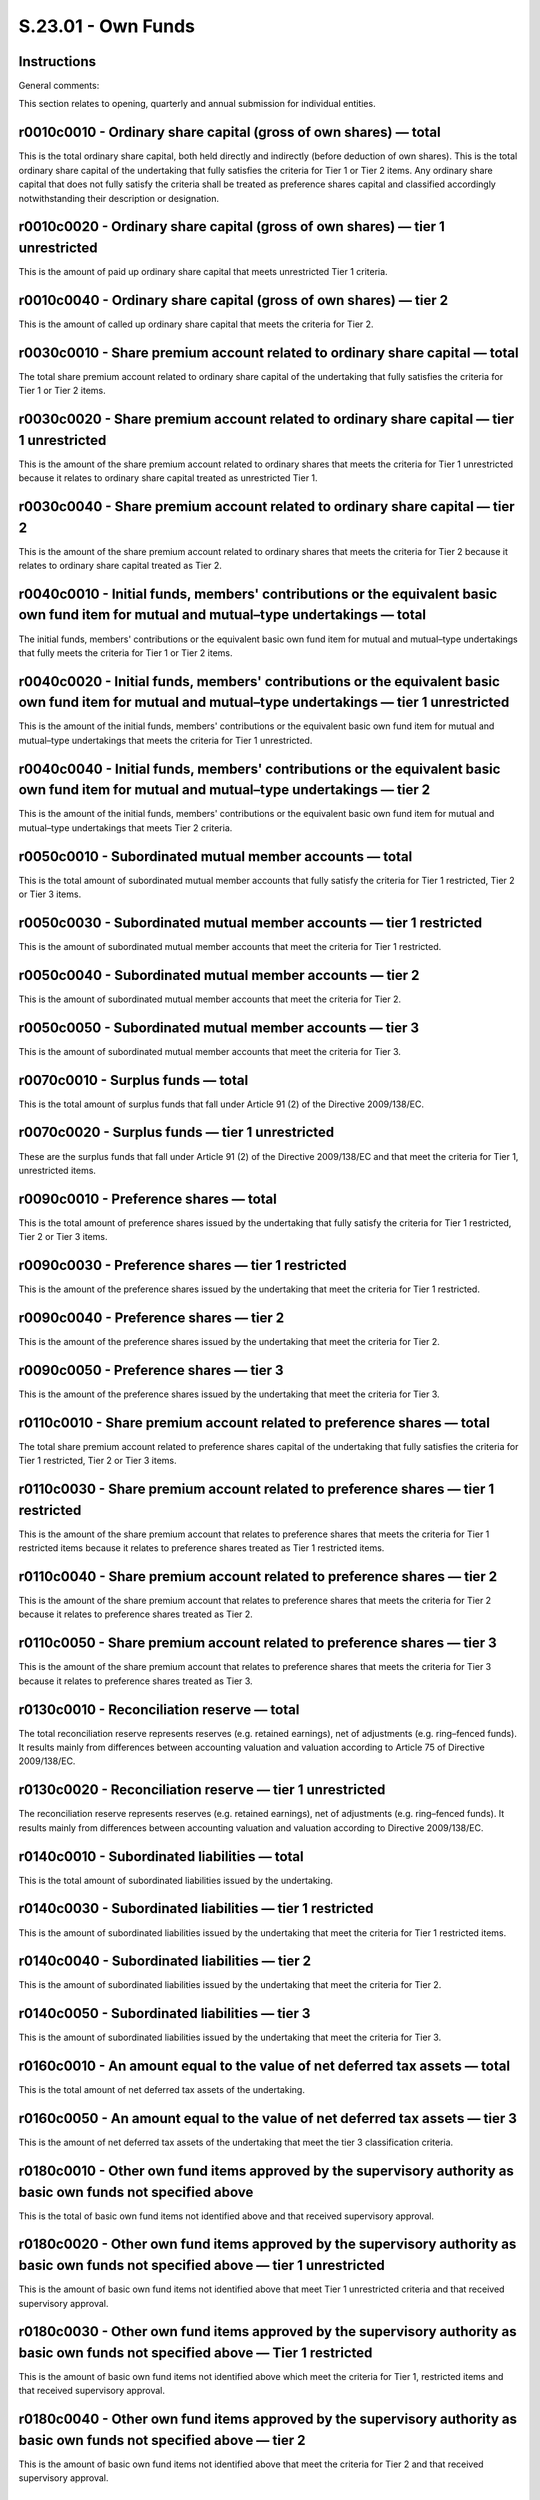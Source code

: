 ===================
S.23.01 - Own Funds
===================

Instructions
------------


General comments:

This section relates to opening, quarterly and annual submission for individual entities.


r0010c0010 - Ordinary share capital (gross of own shares) — total
-----------------------------------------------------------------


This is the total ordinary share capital, both held directly and indirectly (before deduction of own shares). This is the total ordinary share capital of the undertaking that fully satisfies the criteria for Tier 1 or Tier 2 items. Any ordinary share capital that does not fully satisfy the criteria shall be treated as preference shares capital and classified accordingly notwithstanding their description or designation.


r0010c0020 - Ordinary share capital (gross of own shares) — tier 1 unrestricted
-------------------------------------------------------------------------------


This is the amount of paid up ordinary share capital that meets unrestricted Tier 1 criteria.


r0010c0040 - Ordinary share capital (gross of own shares) — tier 2
------------------------------------------------------------------


This is the amount of called up ordinary share capital that meets the criteria for Tier 2.


r0030c0010 - Share premium account related to ordinary share capital — total
----------------------------------------------------------------------------


The total share premium account related to ordinary share capital of the undertaking that fully satisfies the criteria for Tier 1 or Tier 2 items.


r0030c0020 - Share premium account related to ordinary share capital — tier 1 unrestricted
------------------------------------------------------------------------------------------


This is the amount of the share premium account related to ordinary shares that meets the criteria for Tier 1 unrestricted because it relates to ordinary share capital treated as unrestricted Tier 1.


r0030c0040 - Share premium account related to ordinary share capital — tier 2
-----------------------------------------------------------------------------


This is the amount of the share premium account related to ordinary shares that meets the criteria for Tier 2 because it relates to ordinary share capital treated as Tier 2.


r0040c0010 - Initial funds, members' contributions or the equivalent basic own fund item for mutual and mutual–type undertakings — total
----------------------------------------------------------------------------------------------------------------------------------------


The initial funds, members' contributions or the equivalent basic own fund item for mutual and mutual–type undertakings that fully meets the criteria for Tier 1 or Tier 2 items.


r0040c0020 - Initial funds, members' contributions or the equivalent basic own fund item for mutual and mutual–type undertakings — tier 1 unrestricted
------------------------------------------------------------------------------------------------------------------------------------------------------


This is the amount of the initial funds, members' contributions or the equivalent basic own fund item for mutual and mutual–type undertakings that meets the criteria for Tier 1 unrestricted.


r0040c0040 - Initial funds, members' contributions or the equivalent basic own fund item for mutual and mutual–type undertakings — tier 2
-----------------------------------------------------------------------------------------------------------------------------------------


This is the amount of the initial funds, members' contributions or the equivalent basic own fund item for mutual and mutual–type undertakings that meets Tier 2 criteria.


r0050c0010 - Subordinated mutual member accounts — total
--------------------------------------------------------


This is the total amount of subordinated mutual member accounts that fully satisfy the criteria for Tier 1 restricted, Tier 2 or Tier 3 items.


r0050c0030 - Subordinated mutual member accounts — tier 1 restricted
--------------------------------------------------------------------


This is the amount of subordinated mutual member accounts that meet the criteria for Tier 1 restricted.


r0050c0040 - Subordinated mutual member accounts — tier 2
---------------------------------------------------------


This is the amount of subordinated mutual member accounts that meet the criteria for Tier 2.


r0050c0050 - Subordinated mutual member accounts — tier 3
---------------------------------------------------------


This is the amount of subordinated mutual member accounts that meet the criteria for Tier 3.


r0070c0010 - Surplus funds — total
----------------------------------


This is the total amount of surplus funds that fall under Article 91 (2) of the Directive 2009/138/EC.


r0070c0020 - Surplus funds — tier 1 unrestricted
------------------------------------------------


These are the surplus funds that fall under Article 91 (2) of the Directive 2009/138/EC and that meet the criteria for Tier 1, unrestricted items.


r0090c0010 - Preference shares — total
--------------------------------------


This is the total amount of preference shares issued by the undertaking that fully satisfy the criteria for Tier 1 restricted, Tier 2 or Tier 3 items.


r0090c0030 - Preference shares — tier 1 restricted
--------------------------------------------------


This is the amount of the preference shares issued by the undertaking that meet the criteria for Tier 1 restricted.


r0090c0040 - Preference shares — tier 2
---------------------------------------


This is the amount of the preference shares issued by the undertaking that meet the criteria for Tier 2.


r0090c0050 - Preference shares — tier 3
---------------------------------------


This is the amount of the preference shares issued by the undertaking that meet the criteria for Tier 3.


r0110c0010 - Share premium account related to preference shares — total
-----------------------------------------------------------------------


The total share premium account related to preference shares capital of the undertaking that fully satisfies the criteria for Tier 1 restricted, Tier 2 or Tier 3 items.


r0110c0030 - Share premium account related to preference shares — tier 1 restricted
-----------------------------------------------------------------------------------


This is the amount of the share premium account that relates to preference shares that meets the criteria for Tier 1 restricted items because it relates to preference shares treated as Tier 1 restricted items.


r0110c0040 - Share premium account related to preference shares — tier 2
------------------------------------------------------------------------


This is the amount of the share premium account that relates to preference shares that meets the criteria for Tier 2 because it relates to preference shares treated as Tier 2.


r0110c0050 - Share premium account related to preference shares — tier 3
------------------------------------------------------------------------


This is the amount of the share premium account that relates to preference shares that meets the criteria for Tier 3 because it relates to preference shares treated as Tier 3.


r0130c0010 - Reconciliation reserve — total
-------------------------------------------


The total reconciliation reserve represents reserves (e.g. retained earnings), net of adjustments (e.g. ring–fenced funds). It results mainly from differences between accounting valuation and valuation according to Article 75 of Directive 2009/138/EC.


r0130c0020 - Reconciliation reserve — tier 1 unrestricted
---------------------------------------------------------


The reconciliation reserve represents reserves (e.g. retained earnings), net of adjustments (e.g. ring–fenced funds). It results mainly from differences between accounting valuation and valuation according to Directive 2009/138/EC.


r0140c0010 - Subordinated liabilities — total
---------------------------------------------


This is the total amount of subordinated liabilities issued by the undertaking.


r0140c0030 - Subordinated liabilities — tier 1 restricted
---------------------------------------------------------


This is the amount of subordinated liabilities issued by the undertaking that meet the criteria for Tier 1 restricted items.


r0140c0040 - Subordinated liabilities — tier 2
----------------------------------------------


This is the amount of subordinated liabilities issued by the undertaking that meet the criteria for Tier 2.


r0140c0050 - Subordinated liabilities — tier 3
----------------------------------------------


This is the amount of subordinated liabilities issued by the undertaking that meet the criteria for Tier 3.


r0160c0010 - An amount equal to the value of net deferred tax assets — total
----------------------------------------------------------------------------


This is the total amount of net deferred tax assets of the undertaking.


r0160c0050 - An amount equal to the value of net deferred tax assets — tier 3
-----------------------------------------------------------------------------


This is the amount of net deferred tax assets of the undertaking that meet the tier 3 classification criteria.


r0180c0010 - Other own fund items approved by the supervisory authority as basic own funds not specified above
--------------------------------------------------------------------------------------------------------------


This is the total of basic own fund items not identified above and that received supervisory approval.


r0180c0020 - Other own fund items approved by the supervisory authority as basic own funds not specified above — tier 1 unrestricted
------------------------------------------------------------------------------------------------------------------------------------


This is the amount of basic own fund items not identified above that meet Tier 1 unrestricted criteria and that received supervisory approval.


r0180c0030 - Other own fund items approved by the supervisory authority as basic own funds not specified above — Tier 1 restricted
----------------------------------------------------------------------------------------------------------------------------------


This is the amount of basic own fund items not identified above which meet the criteria for Tier 1, restricted items and that received supervisory approval.


r0180c0040 - Other own fund items approved by the supervisory authority as basic own funds not specified above — tier 2
-----------------------------------------------------------------------------------------------------------------------


This is the amount of basic own fund items not identified above that meet the criteria for Tier 2 and that received supervisory approval.


r0180c0050 - Other own fund items approved by the supervisory authority as basic own funds not specified above — tier 3
-----------------------------------------------------------------------------------------------------------------------


This is the amount of basic own fund items not identified above that meet the criteria for Tier 3 and that received supervisory approval.


r0220c0010 - Own funds from the financial statements that shall not be represented by the reconciliation reserve and do not meet the criteria to be classified as Solvency II own funds — total
-----------------------------------------------------------------------------------------------------------------------------------------------------------------------------------------------


This is the total amount of own fund items from financial statements that are not represented by the reconciliation reserve and do not meet the criteria to be classified as Solvency II own funds.These own fund items are either:i)items that appear in the lists of own fund items, but fail to meet the classification criteria or the transitional provisions; orii)items intended to perform the role of own funds that are not on the list of own fund items and have not been approved by the supervisory authority, and do not appear on the balance sheet as liabilities.Subordinated liabilities which do not count as basic own funds shall not be reported here, but on the balance sheet (template S.02.01) as subordinated liabilities that do not count as basic own funds.


r0230c0010 - Deduction for participations in financial and credit institutions — total
--------------------------------------------------------------------------------------


This is the total deduction for participations in financial and credit institutions in accordance with Article 68 of Delegated Regulation (EU) 2015/35.


r0230c0020 - Deduction for participations in financial and credit institutions — tier 1 unrestricted
----------------------------------------------------------------------------------------------------


This is the amount of the deduction for participations in financial and credit institutions that are deducted from tier 1 unrestricted in accordance with Article 68 of Delegated Regulation (EU) 2015/35.


r0230c0030 - Deduction for participations in financial and credit institutions — tier 1 restricted
--------------------------------------------------------------------------------------------------


This is the amount of the deduction for participations in financial and credit institutions that are deducted from tier 1 restricted in accordance with Article 68 of Delegated Regulation (EU) 2015/35.


r0230c0040 - Deduction for participations in financial and credit institutions — tier 2
---------------------------------------------------------------------------------------


This is the amount of the deduction for participations in financial and credit institutions that are deducted from tier 2 in accordance with Article 68 of Delegated Regulation (EU) 2015/35.


r0290c0010 - Total basic own funds after deductions
---------------------------------------------------


This is the total amount of basic own fund items after deductions.


r0290c0020 - Total basic own funds after deductions — tier 1 unrestricted
-------------------------------------------------------------------------


This is the amount of basic own fund items after deductions that meet the criteria for Tier 1 unrestricted items.


r0290c0030 - Total basic own funds after deductions — tier 1 restricted
-----------------------------------------------------------------------


This is the amount of basic own fund items after adjustments that meet the criteria for Tier 1 restricted items.


r0290c0040 - Total basic own funds after deductions — tier 2
------------------------------------------------------------


This is the amount of basic own fund items after adjustments that meet the criteria for Tier 2.


r0290c0050 - Total basic own funds after deductions — tier 3
------------------------------------------------------------


This is the amount of basic own fund items after adjustments that meet the criteria for Tier 3.


r0300c0010 - Unpaid and uncalled ordinary share capital callable on demand — total
----------------------------------------------------------------------------------


This is the total amount of issued ordinary share capital that has not been called up or paid up but that is callable on demand.


r0300c0040 - Unpaid and uncalled ordinary share capital callable on demand — tier 2
-----------------------------------------------------------------------------------


This is the amount of issued ordinary share capital that has not been called up or paid up but that is callable on demand that meet the criteria for Tier 2.


r0310c0010 - Unpaid and uncalled initial funds, members' contributions or the equivalent basic own fund item for mutual and mutual — type undertakings, callable on demand–total
--------------------------------------------------------------------------------------------------------------------------------------------------------------------------------


This is the total amount of initial funds, members' contributions or the equivalent basic own fund item for mutual and mutual–type undertakings that has not been called up or paid up but that is callable on demand.


r0310c0040 - Unpaid and uncalled initial funds, members' contributions or the equivalent basic own fund item for mutual and mutual–type undertakings, callable on demand — tier 2
---------------------------------------------------------------------------------------------------------------------------------------------------------------------------------


This is the amount of initial funds, members' contributions or the equivalent basic own fund item for mutual and mutual–type undertakings that has not been called up or paid up but that is callable on demand that meet the criteria for Tier 2.


r0320c0010 - Unpaid and uncalled preference shares callable on demand — total
-----------------------------------------------------------------------------


This is the total amount of preference shares that have not been called up or paid up but that are callable on demand.


r0320c0040 - Unpaid and uncalled preference shares callable on demand — tier 2
------------------------------------------------------------------------------


This is the amount of preference shares that have not been called up or paid up but that are callable on demand that meet the criteria for Tier 2.


r0320c0050 - Unpaid and uncalled preference shares callable on demand — tier 3
------------------------------------------------------------------------------


This is the amount of preference shares that have not been called up or paid up but that are callable on demand that meet the criteria for Tier 3


r0330c0010 - A legally binding commitment to subscribe and pay for subordinated liabilities on demand — total
-------------------------------------------------------------------------------------------------------------


This is the total amount of legally binding commitments to subscribe and pay for subordinated liabilities on demand.


r0330c0040 - A legally binding commitment to subscribe and pay for subordinated liabilities on demand — tier 2
--------------------------------------------------------------------------------------------------------------


This is the amount of legally binding commitments to subscribe and pay for subordinated liabilities on demand that meet the criteria for Tier 2.


r0330c0050 - A legally binding commitment to subscribe and pay for subordinated liabilities on demand — tier 3
--------------------------------------------------------------------------------------------------------------


This is the amount of legally binding commitments to subscribe and pay for subordinated liabilities on demand that meet the criteria for Tier 3.


r0340c0010 - Letters of credit and guarantees under Article 96(2) of the Directive 2009/138/EC– total
-----------------------------------------------------------------------------------------------------


This is the total amount of letters of credit and guarantees that are held in trust for the benefit of insurance creditors by an independent trustee and provided by credit institutions authorised in accordance with Directive 2006/48/EC.


r0340c0040 - Letters of credit and guarantees under Article 96(2) of the Directive 2009/138/EC– tier 2
------------------------------------------------------------------------------------------------------


This is the amount of letters of credit and guarantees that are held in trust for the benefit of insurance creditors by an independent trustee and provided by credit institutions authorised in accordance with Directive 2006/48/EC that meet the criteria for Tier 2.


r0350c0010 - Letters of credit and guarantees other than under Article 96(2) of the Directive 2009/138/EC– total
----------------------------------------------------------------------------------------------------------------


This is the total amount of letters of credit and guarantees that satisfy criteria for Tier 2 or Tier 3, other than those that are held in trust for the benefit of insurance creditors by an independent trustee and provided by credit institutions authorised in accordance with Directive 2006/48/EC.


r0350c0040 - Letters of credit and guarantees other than under Article 96(2) of the Directive 2009/138/EC — tier 2
------------------------------------------------------------------------------------------------------------------


This is the amount of letters of credit and guarantees that meet the criteria for Tier 2, other than those which are held in trust for the benefit of insurance creditors by an independent trustee and provided by credit institutions authorised in accordance with Directive 2006/48/EC.


r0350c0050 - Letters of credit and guarantees other than under Article 96(2) of the Directive 2009/138/EC– tier 3
-----------------------------------------------------------------------------------------------------------------


This is the amount of letters of credit and guarantees that meet the criteria for Tier 3, other than those which are held in trust for the benefit of insurance creditors by an independent trustee and provided by credit institutions authorised in accordance with Directive 2006/48/EC.


r0360c0010 - Supplementary members calls under first subparagraph of Article 96(3) of the Directive 2009/138/EC– total
----------------------------------------------------------------------------------------------------------------------


This is the total amount of any future claims which mutual or mutual–type associations of ship owners with variable contributions solely insuring risks listed in classes 6, 12 and 17 in Part A of Annex I may have against their members by way of a call for supplementary contributions, within the following 12 months.


r0360c0040 - Supplementary members calls under first subparagraph of Article 96(3) of the Directive 2009/138/EC — tier 2
------------------------------------------------------------------------------------------------------------------------


This is the amount of any future claims which mutual or mutual–type associations of ship owners with variable contributions solely insuring risks listed in classes 6, 12 and 17 in Part A of Annex I may have against their members by way of a call for supplementary contributions, within the following 12 months.


r0370c0010 - Supplementary members calls — other than under first subparagraph of Article 96(3) of the Directive 2009/138/EC
----------------------------------------------------------------------------------------------------------------------------


This is the total amount of any future claims which mutual or mutual–type associations with variable contributions may have against their members by way of a call for supplementary contributions, within the following 12 months, other than those described in the first subparagraph of article 96(3) of the Directive 2009/138/EC.


r0370c0040 - Supplementary members calls — other than under first subparagraph of Article 96(3) of the Directive 2009/138/EC — tier 2
-------------------------------------------------------------------------------------------------------------------------------------


This is the amount of any future claims which mutual or mutual–type associations of with variable contributions may have against their members by way of a call for supplementary contributions within the following 12 months, other than those described in the first subparagraph of article 96(3) of the Directive 2009/138/EC that meet the criteria for Tier 2.


r0370c0050 - Supplementary members calls — other than under first subparagraph of Article 96(3) of the Directive 2009/138/EC — tier 3
-------------------------------------------------------------------------------------------------------------------------------------


This is the amount of any future claims which mutual or mutual–type associations with variable contributions may have against their members by way of a call for supplementary contributions within the following 12 months, other than those described in the first subparagraph of article 96(3) of the Framework Directive 2009/138/EC that meet the criteria for Tier 3.


r0390c0010 - Other ancillary own funds — total
----------------------------------------------


This is the total amount of other ancillary own funds.


r0390c0040 - Other ancillary own funds — tier 2
-----------------------------------------------


This is the amount of other ancillary own funds that meet criteria for Tier 2.


r0390c0050 - Other ancillary own funds — tier 3
-----------------------------------------------


This is the amount of other ancillary own funds that meet criteria for Tier 3.


r0400c0010 - Total ancillary own funds
--------------------------------------


This is the total amount of ancillary own fund items.


r0400c0040 - Total ancillary own funds tier 2
---------------------------------------------


This is the amount of ancillary own fund items that meet the criteria for Tier 2.


r0400c0050 - Total ancillary own funds — tier 3
-----------------------------------------------


This is the amount of ancillary own fund items that meet the criteria for Tier 3.


r0500c0010 - Total available own funds to meet the SCR
------------------------------------------------------


This is the sum of all basic own fund items and ancillary own fund items that meet the tier 1, tier 2 and tier 3 criteria and that are therefore available to meet the SCR.


r0500c0020 - Total available own funds to meet the SCR — tier 1 unrestricted
----------------------------------------------------------------------------


This the sum of all basic own fund items that meet the criteria to be included in Tier 1 unrestricted items and that are therefore available to meet the SCR.


r0500c0030 - Total available own funds to meet the SCR — tier 1 restricted
--------------------------------------------------------------------------


This the sum of all basic own fund items that meet the criteria to be included in Tier 1 restricted items and that are therefore available to meet the SCR.


r0500c0040 - Total available own funds to meet the SCR — tier 2
---------------------------------------------------------------


This is the sum of all basic own fund items, after adjustments, and ancillary own fund items that meet the criteria to be included in Tier 2 and that are therefore available to meet the SCR.


r0500c0050 - Total available own funds to meet the SCR — tier 3
---------------------------------------------------------------


This is the sum of all basic own fund items, after adjustments, and ancillary own fund items that meet the criteria to be included in Tier 3 and that are therefore available to meet the SCR.


r0510c0010 - Total available own funds to meet the MCR
------------------------------------------------------


This is the sum of all basic own fund items, after adjustments, that meet the tier 1 and tier 2 criteria and that are therefore available to meet the MCR.


r0510c0020 - Total available own funds to meet the MCR — tier 1 unrestricted
----------------------------------------------------------------------------


This is the sum of all basic own fund items, after adjustments, that meet the criteria to be included in Tier 1 unrestricted items and that are therefore available to meet the MCR.


r0510c0030 - Total available own funds to meet the MCR — tier 1 restricted
--------------------------------------------------------------------------


This is the sum of all basic own fund items, after adjustments, that meet the criteria to be included in Tier 1 restricted items and that are therefore available to meet the MCR.


r0510c0040 - Total available own funds to meet the MCR — tier 2
---------------------------------------------------------------


This is the sum of all basic own fund items, after adjustments, that meet the criteria to be included in Tier 2 and that are therefore available to meet the MCR.


r0540c0010 - Total eligible own funds to meet the SCR
-----------------------------------------------------


This is the total amount of available own funds that are eligible to cover the SCR.


r0540c0020 - Total eligible own funds to meet the SCR — tier 1 unrestricted
---------------------------------------------------------------------------


This is the amount of unrestricted Tier 1 own fund items that are eligible to meet the SCR.


r0540c0030 - Total eligible own funds to meet the SCR — tier 1 restricted
-------------------------------------------------------------------------


This is the amount of restricted Tier 1 own fund items that are eligible to meet the SCR.


r0540c0040 - Total eligible own funds to meet the SCR — tier 2
--------------------------------------------------------------


This is the amount of Tier 2 own fund items that are eligible to meet the SCR.


r0540c0050 - Total eligible own funds to meet the SCR — tier 3
--------------------------------------------------------------


This is the amount of Tier 3 own fund items that are eligible to meet the SCR.


r0550c0010 - Total eligible own funds to meet the MCR
-----------------------------------------------------


This is the total amount of own fund items that are eligible to meet the MCR.


r0550c0020 - Total eligible own funds to meet the MCR — tier 1 unrestricted
---------------------------------------------------------------------------


This is the amount of unrestricted Tier 1 own fund items that are eligible to meet the MCR.


r0550c0030 - Total eligible own funds to meet the MCR — tier 1 restricted
-------------------------------------------------------------------------


This is the amount of restricted Tier 1 own fund items that are eligible to meet the MCR.


r0550c0040 - Total eligible own funds to meet the MCR — tier 2
--------------------------------------------------------------


This is the amount of Tier 2 basic own fund items that are eligible to meet the MCR.


r0580c0010 - SCR
----------------


This is the total SCR of the undertaking as a whole and shall correspond to the SCR reported on the relevant SCR template.For quarterly reporting this is the latest SCR to be calculated and reported in accordance with Articles 103 to 127 of Directive 2009/138/EC, either the annual one or a more recent one in case the SCR has been recalculated (e.g. due to a change in risk profile), including capital add on.


r0600c0010 - MCR
----------------


This is the MCR of the undertaking and shall correspond to the total MCR reported in the relevant MCR template.


r0620c0010 - Ratio of eligible own funds to SCR
-----------------------------------------------


This is the solvency ratio calculated as the total eligible own funds to meet the SCR divided by the SCR amount.


r0640c0010 - Ratio of eligible own funds to MCR
-----------------------------------------------


This is the MCR ratio calculated as the total of eligible own funds to meet the MCR divided by the MCR amount.


r0700c0060 - Excess of assets over liabilities
----------------------------------------------


This is the excess of assets over liabilities as reported in the Solvency 2 balance sheet.


r0710c0060 - Own shares (held directly and indirectly)
------------------------------------------------------


This is the amount of own shares held by the undertaking, both directly and indirectly.


r0720c0060 - Foreseeable dividends, distributions and charges
-------------------------------------------------------------


These are the dividends, distributions and charges foreseeable by the undertaking.


r0730c0060 - Other basic own fund items
---------------------------------------


These are the basic own fund items included in points (a)(i) to (v) of Article 69, Article 72(a) and Article 76(a), as well as those basic own fund items approved by the supervisory authority in accordance with Article 79 of the Delegated Regulation (EU) 2015/35.


r0740c0060 - Adjustment for restricted own fund items in respect of matching adjustment portfolios and ring fenced funds
------------------------------------------------------------------------------------------------------------------------


This is the total amount of the adjustment to the reconciliation reserve due to the existence of restricted own fund items in respect of ring–fenced funds and matching portfolios.


r0760c0060 - Reconciliation reserve — total
-------------------------------------------


This the reconciliation reserve of the undertaking, before deduction for participations in other financial sector as foreseen in Article 68 of Delegated Regulation (EU) 2015/35.


r0770c0060 - Expected profits included in future premiums (EPIFP) — Life business
---------------------------------------------------------------------------------


The reconciliation reserve includes an amount of the excess of assets over liabilities that corresponds to the expected profit in future premiums (‘EPIFP’). This cell represents that amount for the life business of the undertaking.


r0780c0060 - Expected profits included in future premiums (EPIFP) — Non– life business
--------------------------------------------------------------------------------------


The reconciliation reserve includes an amount of the excess of assets over liabilities that corresponds to the expected profit in future premiums (EPIFP). This cell represents that amount for the non–life business of the undertaking.


r0790c0060 - Total Expected profits included in future premiums (EPIFP)
-----------------------------------------------------------------------


This is the total amount calculated as expected profits included in future premiums.


r0010c0010 - Ordinary share capital (gross of own shares) — total
-----------------------------------------------------------------


This is the total ordinary share capital, both held directly and indirectly (before deduction of own shares). This is the total ordinary share capital of the group that fully satisfies the criteria for Tier 1 or Tier 2 items. Any ordinary share capital that does not fully satisfy the criteria shall be treated as preference shares capital and classified accordingly notwithstanding their description or designation.


r0010c0020 - Ordinary share capital (gross of own shares) — tier 1 unrestricted
-------------------------------------------------------------------------------


This is the amount of paid up ordinary share capital that meets unrestricted Tier 1– criteria.


r0010c0040 - Ordinary share capital (gross of own shares) — tier 2
------------------------------------------------------------------


This is the amount of called up ordinary share capital that meets the criteria for Tier 2.


r0020c0010 - Non–available called but not paid in ordinary share capital at group level — total
-----------------------------------------------------------------------------------------------


This is the total amount of called but not paid in ordinary share capital which is deemed non–available as defined in Article 222(2)–(5) of the Directive 2009/138/EC.


r0020c0020 - Non–available called but not paid in ordinary share capital at group level — tier 1 unrestricted
-------------------------------------------------------------------------------------------------------------


This is the total amount of called but not paid in ordinary share capital which is deemed non–available as defined in Article 222(2)–(5) of the Directive 2009/138/EC that meets tier 1 unrestricted criteria.


r0020c0040 - Non–available called but not paid in ordinary share capital at group level –tier 2
-----------------------------------------------------------------------------------------------


This is the amount of called but not paid in ordinary share capital which is deemed non–available as defined in Article 222(2)–(5) of the Directive 2009/138/EC which meets the criteria for Tier 2.


r0030c0010 - Share premium account related to ordinary share capital — total
----------------------------------------------------------------------------


The total share premium account related to ordinary share capital that fully satisfies the criteria for Tier 1 or Tier 2 items.


r0030c0020 - Share premium account related to ordinary share capital — tier 1 unrestricted
------------------------------------------------------------------------------------------


This is the amount of the share premium account related to ordinary shares that meets the criteria for Tier 1 unrestricted because it relates to ordinary share capital treated as unrestricted Tier 1.


r0030c0040 - Share premium account related to ordinary share capital — tier 2
-----------------------------------------------------------------------------


This is the amount of the share premium account related to ordinary shares that meets the criteria for Tier 2 because it relates to ordinary share capital treated as Tier 2.


r0040c0010 - Initial funds, members' contributions or the equivalent basic own fund item for mutual and mutual–type undertakings — total
----------------------------------------------------------------------------------------------------------------------------------------


The initial funds, members' contributions or the equivalent basic own fund item for mutual and mutual–type undertakings that fully satisfies the criteria for Tier 1 or Tier 2 items.


r0040c0020 - Initial funds, members' contributions or the equivalent basic own fund item for mutual and mutual–type undertakings — tier 1 unrestricted
------------------------------------------------------------------------------------------------------------------------------------------------------


This is the amount of the initial funds, members' contributions or the equivalent basic own fund item for mutual and mutual–type undertakings that meets the criteria for Tier 1 unrestricted.


r0040c0040 - Initial funds, members' contributions or the equivalent basic own fund item for mutual and mutual–type undertakings — tier 2
-----------------------------------------------------------------------------------------------------------------------------------------


This is the amount of the initial funds, members' contributions or the equivalent basic own fund item for mutual and mutual–type undertakings that meets Tier 2 criteria.


r0050c0010 - Subordinated mutual member accounts — total
--------------------------------------------------------


This is the total amount of subordinated mutual member accounts that fully satisfy the criteria for Tier 1 restricted, Tier 2 or Tier 3 items.


r0050c0030 - Subordinated mutual member accounts — tier 1 restricted
--------------------------------------------------------------------


This is the amount of subordinated mutual member accounts that meet the criteria for Tier 1 restricted.


r0050c0040 - Subordinated mutual member accounts — tier 2
---------------------------------------------------------


This is the amount of subordinated mutual member accounts that meet the criteria for Tier 2.


r0050c0050 - Subordinated mutual member accounts — tier 3
---------------------------------------------------------


This is the amount of subordinated mutual member accounts that meet the criteria for Tier 3.


r0060c0010 - Non–available subordinated mutual member accounts at group level — total
-------------------------------------------------------------------------------------


This is the total amount of subordinated mutual member accounts which are deemed non–available as defined in Article 222(2)–(5) of the Directive 2009/138/EC.


r0060c0030 - Non–available subordinated mutual member accounts at group level — tier 1 restricted
-------------------------------------------------------------------------------------------------


This is the amount of subordinated mutual member accounts which are deemed non–available as defined in Article 222(2)–(5) of Directive 2009/138/EC that meet the criteria for Tier 1 restricted.


r0060c0040 - Non–available subordinated mutual member accounts at group level — tier 2
--------------------------------------------------------------------------------------


This is the amount of subordinated mutual member accounts which are deemed non–available as defined in Article 222(2)–(5) of the Directive 2009/138/EC that meet the criteria for Tier 2.


r0060c0050 - Non–available subordinated mutual member accounts at group level — tier 3
--------------------------------------------------------------------------------------


This is the amount of subordinated mutual member accounts which are deemed non–available as defined in Article 222(2)–(5) of the Directive 2009/138/EC that meet the criteria for Tier 3.


r0070c0010 - Surplus funds — total
----------------------------------


This is the total amount of surplus funds that fall under Article 91 (2) of the Directive 2009/138/EC.


r0070c0020 - Surplus funds — tier 1 unrestricted
------------------------------------------------


These are the surplus funds that fall under Article 91 (2) of the Directive 2009/138/EC and that meet the criteria for Tier 1 unrestricted items.


r0080c0010 - Non–available surplus funds at group level) –total
---------------------------------------------------------------


This is the total amount of surplus funds which are deemed non–available as defined in Article 222(2)–(5) of the Directive 2009/138/EC.


r0080c0020 - Non–available surplus funds at group level) — tier 1 unrestricted
------------------------------------------------------------------------------


This is the amount of surplus funds that are deemed non–available as defined in Article 222(2)–(5) of the Directive 2009/138/EC that meet the criteria for Tier 1 unrestricted items.


r0090c0010 - Preference shares — total
--------------------------------------


This is the total amount of preference shares issued that fully satisfy the criteria for Tier 1 restricted, Tier 2 or Tier 3 items.


r0090c0030 - Preference shares — tier 1 restricted
--------------------------------------------------


This is the amount of the preference shares issued that meet the criteria for Tier 1 restricted.


r0090c0040 - Preference shares — tier 2
---------------------------------------


This is the amount of the preference shares issued that meet the criteria for Tier 2.


r0090c0050 - Preference shares — tier 3
---------------------------------------


This is the amount of the preference shares issued that meet the criteria for Tier 3.


r0100c0010 - Non–available preference shares at group level — total
-------------------------------------------------------------------


This is the total amount of preference shares which are deemed non–available as defined in Article 222(2)–(5) of the Directive 2009/138/EC.


r0100c0030 - Non–available preference shares at group level — tier 1 Restricted
-------------------------------------------------------------------------------


This is the amount of preference shares which are deemed non — available as defined in Article 222(2)–(5) of the Directive 2009/138/EC and which meet the criteria for Tier 1 restricted items.


r0100c0040 - Non–available preference shares at group level — tier 2
--------------------------------------------------------------------


This is the amount of preference shares which are deemed non–available as defined in Article 222(2)–(5) of the Directive 2009/138/EC and which meet the criteria for Tier 2.


r0100c0050 - Non–available preference shares at group level — tier 3
--------------------------------------------------------------------


This is the amount of preference shares which are deemed non–available as defined in Article 222(2)–(5) of the Directive 2009/138/EC and which meet the criteria for Tier 3.


r0110c0010 - Share premium account related to preference shares — total
-----------------------------------------------------------------------


The total share premium account related to preference shares capital that fully satisfies the criteria for Tier 1 restricted, Tier 2 or Tier 3 items.


r0110c0030 - Share premium account related to preference shares — tier 1 restricted
-----------------------------------------------------------------------------------


This is the amount of the share premium account that relates to preference shares that meets the criteria for Tier 1 restricted items because it relates to preference shares treated as Tier 1 restricted items.


r0110c0040 - Share premium account related to preference shares — tier 2
------------------------------------------------------------------------


This is the amount of the share premium account that relates to preference shares that meets the criteria for Tier 2 because it relates to preference shares treated as Tier 2.


r0110c0050 - Share premium account related to preference shares — tier 3
------------------------------------------------------------------------


This is the amount of the share premium account that relates to preference shares that meets the criteria for Tier 3 because it relates to preference shares treated as Tier 3.


r0120c0010 - Non–available share premium account related to preference shares at group level — total
----------------------------------------------------------------------------------------------------


This is the total amount of the share premium account relating to preference shares that is deemed non–available as defined in Article 222(2)–(5) of the Directive 2009/138/EC.


r0120c0030 - Non–available share premium account related to preference shares at group level — tier 1 restricted
----------------------------------------------------------------------------------------------------------------


This is the amount of the share premium account relating to preference shares that is deemed non–available as defined in Article 222(2)–(5) of the Directive 2009/138/EC and which meets the criteria for Tier 1 restricted items.


r0120c0040 - Non–available share premium account related to preference shares at group level — tier 2
-----------------------------------------------------------------------------------------------------


This is the amount of the share premium account relating to preference shares that is deemed non–available as defined in Article 222(2)–(5) of the Directive 2009/138/EC and which meets the criteria for Tier 2.


r0120c0050 - Non–available share premium account related to preference shares at group level — tier 3
-----------------------------------------------------------------------------------------------------


This is the amount of the share premium account relating to preference shares that is deemed non–available as defined in Article 222(2)–(5) of the Directive 2009/138/EC and which meets the criteria for Tier 3.


r0130c0010 - Reconciliation reserve — total
-------------------------------------------


The total reconciliation reserve represents reserves (e.g. retained earnings), net of adjustments (e.g. ring–fenced funds). It results mainly from differences between accounting valuation and valuation according to Article 75 of Directive 2009/138/EC.


r0130c0020 - Reconciliation — tier 1 unrestricted
-------------------------------------------------


The reconciliation reserve represents reserves (e.g. retained earnings), net of adjustments (e.g. ring–fenced funds). It results mainly from differences between accounting valuation and valuation according to Directive 2009/138/EC.


r0140c0010 - Subordinated liabilities — total
---------------------------------------------


This is the total amount of subordinated liabilities.


r0140c0030 - Subordinated liabilities — tier 1 restricted
---------------------------------------------------------


This is the amount of subordinated liabilities that meet the criteria for Tier 1 restricted items.


r0140c0040 - Subordinated liabilities — tier 2
----------------------------------------------


This is the amount of subordinated liabilities that meet the criteria for Tier 2.


r0140c0050 - Subordinated liabilities — tier 3
----------------------------------------------


This is the amount of subordinated liabilities that meet the criteria for Tier 3.


r0150c0010 - Non–available subordinated liabilities at group level — total
--------------------------------------------------------------------------


This is the total amount of subordinated liabilities that are deemed non–available as defined in Article 222(2)–(5) of the Directive 2009/138/EC.


r0150c0030 - Non–available subordinated liabilities at group level — tier 1 restricted
--------------------------------------------------------------------------------------


This is the amount of subordinate liabilities that are deemed non–available as defined in Article 222(2)–(5) of the Directive 2009/138/EC that meet the criteria for Tier 1 restricted items.


r0150c0040 - Non–available subordinated liabilities at group level — tier 2
---------------------------------------------------------------------------


This is the amount of subordinated liabilities that are deemed non–available as defined in Article 222(2)–(5) of the Directive 2009/138/EC that meet the criteria for Tier 2.


r0150c0050 - Non–available subordinated liabilities at group level — tier 3
---------------------------------------------------------------------------


This is the amount of subordinated liabilities that are deemed non–available as defined in Article 222(2)–(5) of the Directive 2009/138/EC that meet the criteria for Tier 3.


r0160c0010 - An amount equal to the value of net deferred tax assets — total
----------------------------------------------------------------------------


This is the total amount of net deferred tax assets.


r0160c0050 - An amount equal to the value of net deferred tax assets — tier 3
-----------------------------------------------------------------------------


This is the amount of net deferred tax assets that meet the tier 3 classification criteria.


r0170c0010 - An amount equal to the value of net deferred tax assets non available at group level –total
--------------------------------------------------------------------------------------------------------


This is the total amount of net deferred tax assets which are deemed non–available as defined in Article 222(2)–(5) of the Directive 2009/138/EC.


r0170c0050 - An amount equal to the value of net deferred tax assets non available at group level –Tier 3
---------------------------------------------------------------------------------------------------------


This is the amount of net deferred tax assets which are deemed non–available as defined in Article 222(2)–(5) of the Directive 2009/138/EC that meet the criteria for Tier 3.


r0180c0010 - Other own fund items approved by the supervisory authority as basic own funds not specified above
--------------------------------------------------------------------------------------------------------------


This is the total of basic own fund items not identified above and that received supervisory approval.


r0180c0020 - Other own fund items approved by the supervisory authority as basic own funds not specified above — tier 1 unrestricted
------------------------------------------------------------------------------------------------------------------------------------


This is the amount of basic own fund items not identified above that meet Tier 1 unrestricted criteria and that received supervisory approval.


r0180c0030 - Other own fund items approved by the supervisory authority as basic own funds not specified above — Tier 1 restricted
----------------------------------------------------------------------------------------------------------------------------------


This is the amount of basic own fund items not identified above which meet the criteria for Tier 1, restricted items and that received supervisory approval.


r0180c0040 - Other own fund items approved by the supervisory authority as basic own funds not specified above — tier 2
-----------------------------------------------------------------------------------------------------------------------


This is the amount of basic own fund items not identified above that meet the criteria for Tier 2 and that received supervisory approval.


r0180c0050 - Other own fund items approved by the supervisory authority as basic own funds not specified above — tier 3
-----------------------------------------------------------------------------------------------------------------------


This is the amount of basic own fund items not identified above that meet the criteria for Tier 3 and that received supervisory approval.


r0190c0010 - Non–available own funds related to other own funds items approved by supervisory authority — total
---------------------------------------------------------------------------------------------------------------


This is the total amount of own fund items related to other items approved by supervisory authority as basic own funds not specified above which are deemed non–available, as defined in Article 222(2)–(5) of the Directive 2009/138/EC.


r0190c0020 - Non–available own funds related to other own funds items approved by supervisory authority — tier 1 unrestricted items
-----------------------------------------------------------------------------------------------------------------------------------


This is the amount of own fund items related to other items approved by supervisory authority as basic own funds not specified above which are deemed non–available as defined in Article 222(2)–(5) of the Directive 2009/138/EC that meet the criteria for Tier 1 unrestricted items.


r0190c0030 - Non–available own funds related to other own funds items approved by supervisory authority — tier 1 restricted items
---------------------------------------------------------------------------------------------------------------------------------


This is the amount of own fund items related to other items approved by supervisory authority as basic own funds not specified above which are deemed non–available as defined in Article 222(2)–(5) of the Directive 2009/138/EC that meet the criteria for Tier 1 restricted items.


r0190c0040 - Non–available own funds related to other own funds items approved by supervisory authority — tier 2
----------------------------------------------------------------------------------------------------------------


This is the amount of own fund items related to other items approved by supervisory authority as basic own funds not specified above which are deemed non–available as defined in Article 222(2)–(5) of the Directive 2009/138/EC that meet the criteria for Tier 2.


r0190c0050 - Non–available own funds related to other own funds items approved by supervisory authority — tier 3
----------------------------------------------------------------------------------------------------------------


This is the amount of own fund items related to other items approved by supervisory authority as basic own funds not specified above which are deemed non–available as defined in Article 222(2)–(5) of the Directive 2009/138/EC that meet the criteria for Tier 3.


r0200c0010 - Minority interests at group level (if not reported as part of another own fund item)– total
--------------------------------------------------------------------------------------------------------


This is the total of minority interests in the group being reported upon. This row shall be reported if minority interests have not been already included in other items of basic own fund (‘BOF’) (i.e. minority interests shall not be counted twice).


r0200c0020 - Minority interests at group level (if not reported as part of another own fund item)– tier 1 unrestricted
----------------------------------------------------------------------------------------------------------------------


The amount of minority interests in the group being reported upon that meet the criteria for Tier 1 unrestricted items.


r0200c0030 - Minority interests at group level (if not reported as part of another own fund item)– tier 1 restricted
--------------------------------------------------------------------------------------------------------------------


The amount of minority interests in the group being reported upon that meet the criteria for Tier 1 restricted items.


r0200c0040 - Minority interests at group level (if not reported as part of another own fund item)– tier 2
---------------------------------------------------------------------------------------------------------


The amount of minority interests in the group being reported upon that meet the criteria for Tier 2.


r0200c0050 - Minority interests at group level (if not reported as part of another own fund item)– tier 3
---------------------------------------------------------------------------------------------------------


The amount of minority interests in the group being reported upon that meet the criteria for Tier 3.


r0210c0010 - Non available minority interests at group level — total
--------------------------------------------------------------------


This is the total amount of minority interests which are deemed non–available as defined in Article 222(2)–(5) of the Directive 2009/138/EC.


r0210c0020 - Non available minority interests at group level — tier 1 unrestricted
----------------------------------------------------------------------------------


This is the amount of minority interests which are deemed non–available as defined in Article 222(2)–(5) of the Directive 2009/138/EC that meet the criteria for Tier 1 unrestricted.


r0210c0030 - Non available minority interests at group level — tier 1 restricted
--------------------------------------------------------------------------------


This is the amount of minority interests which are deemed non–available as defined in Article 222(2)–(5) of the Directive 2009/138/EC that meet the criteria for Tier 1 restricted.


r0210c0040 - Non available minority interests at group level — tier 2
---------------------------------------------------------------------


This is the amount of minority interests which are deemed non–available as defined in Article 222(2)–(5) of the Directive 2009/138/EC that meet the criteria for Tier 2.


r0210c0050 - Non available minority interests at group level — tier 3
---------------------------------------------------------------------


This is the amount of minority interests which are deemed non–available as defined in Article 222(2)–(5) of the Directive 2009/138/EC that meet the criteria for Tier 3.


r0220c0010 - Own funds from the financial statements that shall not be represented by the reconciliation reserve and do not meet the criteria to be classified as Solvency II own funds — total
-----------------------------------------------------------------------------------------------------------------------------------------------------------------------------------------------


This is the total amount of own fund items from financial statements that are not represented by the reconciliation reserve and do not meet the criteria to be classified as Solvency II own funds.These own fund items are either:i)items that appear in the lists of own fund items, but fail to meet the classification criteria or the transitional provisions; orii)items intended to perform the role of own funds that are not on the list of own fund items and have not been approved by the supervisory authority, and do not appear on the balance sheet as liabilities.Subordinated liabilities which do not count as basic own funds shall not be reported here, but on the balance sheet (template S.02.01) as subordinated liabilities that do not count as basic own funds.


r0230c0010 - Deductions for participations in other financial undertakings, including non–regulated undertakings carrying out financial activities — total
----------------------------------------------------------------------------------------------------------------------------------------------------------


This is the total deduction for participations in credit institutions, investment firms, financial institutions, alternative investment fund managers, UCITS management companies, institutions for occupational retirement provisions, non–regulated undertakings carrying out financial activities, including the participations that are deducted according to Article 228, paragraph 2 of the Directive 2009/138/EC.Those participations are deducted from basic own funds and added back as own funds according to the relevant sectoral rules in the rows from R0410 to R0440, thereby facilitating the calculation of SCR ratios both excluding and including other financial sector entities.


r0230c0020 - Deductions for participations in other financial undertakings, including non–regulated undertakings carrying out financial activities — tier 1 unrestricted
------------------------------------------------------------------------------------------------------------------------------------------------------------------------


This is the deduction of the participations in credit institutions, investment firms, financial institutions, alternative investment fund managers, UCITS management companies, institutions for occupational retirement provisions, non–regulated undertakings carrying out financial activities, including the participations that are deducted according to Article 228, paragraph 2 of the Directive 2009/138/EC (to be showed separately in the row R0240).Those participations are deducted from basic own funds and added back as own funds according to the relevant sectoral rules in the rows from R0410 to R0440, thereby facilitating the calculation of SCR ratios both excluding and including other financial sector entities — tier 1 unrestricted items.


r0230c0030 - Deductions for in other financial undertakings, including non–regulated undertakings carrying out financial activities — tier 1 restricted
-------------------------------------------------------------------------------------------------------------------------------------------------------


This is the deduction of the participations in credit institutions, investment firms, financial institutions, alternative investment fund managers, UCITS management companies, institutions for occupational retirement provisions, non–regulated undertakings carrying out financial activities, including the participations that are deducted according to Article 228, paragraph 2 of the Directive 2009/138/EC.Those participations are deducted from basic own funds and added back as own funds according to the relevant sectoral rules in the rows from R0410 to R0440, thereby facilitating the calculation of SCR ratios both excluding and including other financial sector entities — tier 1 restricted items.


r0230c0040 - Deductions for participations in other financial undertakings, including non–regulated undertakings carrying out financial activities — tier 2
-----------------------------------------------------------------------------------------------------------------------------------------------------------


This is the deduction of the participations in credit institutions, investment firms, financial institutions, alternative investment fund managers, UCITS management companies, institutions for occupational retirement provisions, non–regulated undertakings carrying out financial activities, including the participations that are deducted according to Article 228, paragraph 2 of the Directive 2009/138/EC.Those participations are deducted from basic own funds and added back as own funds according to the relevant sectoral rules in the rows from R0410 to R0440, thereby facilitating the calculation of SCR ratios both excluding and including other financial sector entities — tier 2.


r0240c0010 - whereof deducted according to art 228 of the Directive 2009/138/EC– total
--------------------------------------------------------------------------------------


This is the total value of participations deducted according to Article 228, paragraph 2 of the Directive 2009/138/EC, as part of the value reported in row R0230 — total


r0240c0020 - whereof deducted according to art 228 of the Directive 2009/138/EC — tier 1 unrestricted
-----------------------------------------------------------------------------------------------------


This is the value of participations that are deducted according to Article 228, paragraph 2 of the Directive 2009/138/EC, as part of the value reported in row R0230 — tier 1 unrestricted


r0240c0030 - whereof deducted according to art 228 of the Directive 2009/138/EC — tier 1 restricted
---------------------------------------------------------------------------------------------------


This is the value of participations deducted according to Article 228, paragraph 2 of the Directive 2009/138/EC, as part of the value reported in row R0230 — tier 1 restricted


r0240c0040 - whereof deducted according to art 228 of the Directive 2009/138/EC — tier 2
----------------------------------------------------------------------------------------


This is the value of participations deducted according to Article 228, paragraph 2 of the Directive 2009/138/EC, as part of the value reported in row R0230 — tier 2


r0250c0010 - Deductions for participations where there is non–availability of information (Article 229) — total
---------------------------------------------------------------------------------------------------------------


This is the total deduction of the participations in related undertakings when the information necessary for calculating the group solvency is not available, according to article 229 of the Directive 2009/138/EC.


r0250c0020 - Deductions for participations where there is non–availability of information (Article 229) — tier 1 unrestricted
-----------------------------------------------------------------------------------------------------------------------------


This is the deduction of the participations in related undertakings when the information necessary for calculating the group solvency is not available, according to article 229 of the Directive 2009/138/EC — tier 1 unrestricted.


r0250c0030 - Deductions for participations where there is non–availability of information (Article 229) — tier 1 restricted
---------------------------------------------------------------------------------------------------------------------------


This is the deduction of the participations in related undertakings when the information necessary for calculating the group solvency is not available, according to article 229 of the Directive 2009/138/EC — tier 1 restricted.


r0250c0040 - Deductions for participations where there is non–availability of information (Article 229) — tier 2
----------------------------------------------------------------------------------------------------------------


This is the deduction of the participations in related undertakings when the information necessary for calculating the group solvency is not available, according to article 229 of the Directive 2009/138/EC, Tier 2.


r0250c0050 - Deductions for participations where there is non–availability of information (Article 229) — tier 3
----------------------------------------------------------------------------------------------------------------


This is the deduction of the participations in related undertakings when the information necessary for calculating the group solvency is not available, according to article 229 of the Directive 2009/138/EC, Tier 3.


r0260c0010 - Deduction for participations included via deduction and aggregation (‘D&A’) when the combination of methods is used — total
----------------------------------------------------------------------------------------------------------------------------------------


This is the total deduction of the participations in related undertakings included with the Deduction and Aggregation when the combination of methods is used.


r0260c0020 - Deduction for participations included with D&A when the combination of methods is used — tier 1 unrestricted
-------------------------------------------------------------------------------------------------------------------------


This is the deduction of the participations in related undertakings included with the Deduction and Aggregation method when the combination of methods is used — tier 1 unrestricted.


r0260c0030 - Deduction for participations included with D&A when the combination of methods is used — tier 1 restricted
-----------------------------------------------------------------------------------------------------------------------


This is the deduction of the participations in related undertakings included with the Deduction and Aggregation when a combination of methods is used — tier 1 restricted.


r0260c0040 - Deduction for participations included with D&A when the combination of methods is used — tier 2
------------------------------------------------------------------------------------------------------------


This is the deduction of the participations in related undertakings included with the Deduction and Aggregation method when the combination of methods is used — tier 2.


r0260c0050 - Deduction for participations included with D&A when combination of methods is used — tier 3
--------------------------------------------------------------------------------------------------------


This is the deduction of the participations in related undertakings included with the Deduction and Aggregation method when the combination of methods is used — tier 3.


r0270c0010 - Total of non–available own fund items — total
----------------------------------------------------------


This is the total of non– available own fund items.


r0270c0020 - Total of non–available own fund items — tier 1 unrestricted
------------------------------------------------------------------------


This is the non– available own fund items in Tier 1 unrestricted items.


r0270c0030 - Total of non–available own fund items — tier 1 restricted
----------------------------------------------------------------------


This is the non–available own fund items — tier 1 restricted items.


r0270c0040 - Total of non–available own fund items — tier 2
-----------------------------------------------------------


This is the non–available own fund items — tier 2.


r0270c0050 - Total of non–available own fund items — tier 3
-----------------------------------------------------------


This is the non–available own fund items — tier 3.


r0280c0010 - Total deductions — total
-------------------------------------


This is the total amount of deductions not included in the reconciliation reserves.


r0280c0020 - Total deductions — tier 1 unrestricted
---------------------------------------------------


This is the amount of deductions from tier 1 unrestricted not included in the reconciliation reserves.


r0280c0030 - Total deductions — tier 1 restricted
-------------------------------------------------


This is the amount of deductions from tier 1 restricted not included in the reconciliation reserves.


r0280c0040 - Total deductions — tier 2
--------------------------------------


This is the amount of deductions from tier 2 not included in the reconciliation reserves.


r0280c0050 - Total deductions — tier 3
--------------------------------------


This is the amount of deductions from tier 3 not included in the reconciliation reserves.


r0290c0010 - Total basic own funds after deductions
---------------------------------------------------


This is the total amount of basic own fund items after deductions.


r0290c0020 - Total basic own funds after deductions — tier 1 unrestricted
-------------------------------------------------------------------------


This is the amount of basic own fund items after deductions that meet the criteria for Tier 1 unrestricted items.


r0290c0030 - Total basic own funds after deductions — tier 1 restricted
-----------------------------------------------------------------------


This is the amount of basic own fund items after adjustments that meet the criteria for Tier 1 restricted items.


r0290c0040 - Total basic own funds after deductions — tier 2
------------------------------------------------------------


This is the amount of basic own fund items after adjustments that meet the criteria for Tier 2.


r0290c0050 - Total basic own funds after deductions — tier 3
------------------------------------------------------------


This is the amount of basic own fund items after adjustments that meet the criteria for Tier 3.


r0300c0010 - Unpaid and uncalled ordinary share capital callable on demand — total
----------------------------------------------------------------------------------


This is the total amount of issued ordinary share capital that has not been called up or paid up but that is callable on demand.


r0300c0040 - Unpaid and uncalled ordinary share capital callable on demand — tier 2
-----------------------------------------------------------------------------------


This is the amount of issued ordinary share capital that has not been called up or paid up but that is callable on demand that meets the criteria for Tier 2.


r0310c0010 - Unpaid and uncalled initial funds, members' contributions or the equivalent basic own fund item for mutual and mutual — type undertakings, callable on demand–total
--------------------------------------------------------------------------------------------------------------------------------------------------------------------------------


This is the total amount of initial funds, members' contributions or the equivalent basic own fund item for mutual and mutual–type undertakings that has not been called up or paid up but that is callable on demand.


r0310c0040 - Unpaid and uncalled initial funds, members' contributions or the equivalent basic own fund item for mutual and mutual–type undertakings, callable on demand — tier 2
---------------------------------------------------------------------------------------------------------------------------------------------------------------------------------


This is the amount of initial funds, members' contributions or the equivalent basic own fund item for mutual and mutual–type undertakings that has not been called up or paid up but that is callable on demand that meets the criteria for Tier 2.


r0320c0010 - Unpaid and uncalled preference shares callable on demand — total
-----------------------------------------------------------------------------


This is the total amount of preference shares that have not been called up or paid up but that are callable on demand.


r0320c0040 - Unpaid and uncalled preference shares callable on demand — tier 2
------------------------------------------------------------------------------


This is the amount of preference shares that have not been called up or paid up but that are callable on demand that meet the criteria for Tier 2.


r0320c0050 - Unpaid and uncalled preference shares callable on demand — tier 3
------------------------------------------------------------------------------


This is the amount of preference shares that have not been called up or paid up but that are callable on demand that meet the criteria for Tier 3


r0330c0010 - A legally binding commitment to subscribe and pay for subordinated liabilities on demand — total
-------------------------------------------------------------------------------------------------------------


This is the total amount of legally binding commitments to subscribe and pay for subordinated liabilities on demand.


r0330c0040 - A legally binding commitment to subscribe and pay for subordinated liabilities on demand — tier 2
--------------------------------------------------------------------------------------------------------------


This is the amount of legally binding commitments to subscribe and pay for subordinated liabilities on demand that meet the criteria for Tier 2.


r0330c0050 - A legally binding commitment to subscribe and pay for subordinated liabilities on demand — tier 3
--------------------------------------------------------------------------------------------------------------


This is the amount of legally binding commitments to subscribe and pay for subordinated liabilities on demand that meet the criteria for Tier 3.


r0340c0010 - Letters of credit and guarantees under Article 96(2) of the Directive 2009/138/EC — total
------------------------------------------------------------------------------------------------------


This is the total amount of letters of credit and guarantees that are held in trust for the benefit of insurance creditors by an independent trustee and provided by credit institutions authorised in accordance with Directive 2006/48/EC.


r0340c0040 - Letters of credit and guarantees under Article 96(2) of the Directive 2009/138/EC — tier 2
-------------------------------------------------------------------------------------------------------


This is the amount of letters of credit and guarantees that are held in trust for the benefit of insurance creditors by an independent trustee and provided by credit institutions authorised in accordance with Directive 2006/48/EC that meet the criteria for Tier 2.


r0350c0010 - Letters of credit and guarantees other than under Article 96(2) of the Directive 2009/138/EC — total
-----------------------------------------------------------------------------------------------------------------


This is the total amount of letters of credit and guarantees that satisfy criteria for Tier 2 or Tier 3, other than those that are held in trust for the benefit of insurance creditors by an independent trustee and provided by credit institutions authorised in accordance with Directive 2006/48/EC.


r0350c0040 - Letters of credit and guarantees other than under Article 96(2) of the Directive 2009/138/EC — tier 2
------------------------------------------------------------------------------------------------------------------


This is the amount of letters of credit and guarantees that meet the criteria for Tier 2, other than those which are held in trust for the benefit of insurance creditors by an independent trustee and provided by credit institutions authorised in accordance with Directive 2006/48/EC.


r0350c0050 - Letters of credit and guarantees other than under Article 96(2) of the Directive 2009/138/EC– tier 3
-----------------------------------------------------------------------------------------------------------------


This is the amount of letters of credit and guarantees that meet the criteria for Tier 3, other than those which are held in trust for the benefit of insurance creditors by an independent trustee and provided by credit institutions authorised in accordance with Directive 2006/48/EC.


r0360c0010 - Supplementary members calls under first subparagraph of Article 96(3) of the Directive 2009/138/EC — total
-----------------------------------------------------------------------------------------------------------------------


This is the total amount of any future claims which mutual or mutual–type associations of ship owners with variable contributions solely insuring risks listed in classes 6, 12 and 17 in Part A of Annex I may have against their members by way of a call for supplementary contributions, within the following 12 months.


r0360c0040 - Supplementary members calls under first subparagraph of Article 96(3) of the Directive 2009/138/EC — tier 2
------------------------------------------------------------------------------------------------------------------------


This is the amount of any future claims which mutual or mutual–type associations of ship owners with variable contributions solely insuring risks listed in classes 6, 12 and 17 in Part A of Annex I may have against their members by way of a call for supplementary contributions, within the following 12 months.


r0370c0010 - Supplementary members calls — other than under first subparagraph of Article 96(3) of the Directive 2009/138/EC
----------------------------------------------------------------------------------------------------------------------------


This is the total amount of any future claims which mutual or mutual–type associations with variable contributions may have against their members by way of a call for supplementary contributions, within the following 12 months, other than those described in the first subparagraph of article 96(3) of the Directive 2009/138/EC.


r0370c0040 - Supplementary members calls — other than under first subparagraph of Article 96(3) of the Directive 2009/138/EC — tier 2
-------------------------------------------------------------------------------------------------------------------------------------


This is the amount of any future claims which mutual or mutual–type associations of with variable contributions may have against their members by way of a call for supplementary contributions within the following 12 months, other than those described in the first subparagraph of article 96(3) of the Directive 2009/138/EC that meet the criteria for Tier 2.


r0370c0050 - Supplementary members calls — other than under first subparagraph of Article 96(3) of the Directive 2009/138/EC — tier 3
-------------------------------------------------------------------------------------------------------------------------------------


This is the amount of any future claims which mutual or mutual–type associations with variable contributions may have against their members by way of a call for supplementary contributions within the following 12 months, other than those described in the first subparagraph of article 96(3) of the Framework Directive 2009/138/EC that meet the criteria for Tier 3.


r0380c0010 - Non available ancillary own funds at group level — total
---------------------------------------------------------------------


This is the total amount of ancillary own funds which are deemed non–available as defined in Article 222(2)–(5) of the Directive 2009/138/EC.


r0380c0040 - Non available ancillary own funds at group level — tier 2
----------------------------------------------------------------------


This is the amount of ancillary own funds which are deemed non–available as defined in Article 222(2)–(5) of the Directive 2009/138/EC that meet the criteria for Tier 2.


r0380c0050 - Non available ancillary own funds at group level — tier 3
----------------------------------------------------------------------


This is the amount of ancillary own funds which are deemed non–available as defined in Article 222(2)–(5) of the Directive 2009/138/EC that meet the criteria for Tier 3.


r0390c0010 - Other ancillary own funds — total
----------------------------------------------


This is the total amount of other ancillary own funds.


r0390c0040 - Other ancillary own funds — tier 2
-----------------------------------------------


This is the amount of other ancillary own funds that meet criteria for Tier 2.


r0390c0050 - Other ancillary own funds — tier 3
-----------------------------------------------


This is the amount of other ancillary own funds that meet criteria for Tier 3.


r0400c0010 - Total ancillary own funds
--------------------------------------


This is the total amount of ancillary own fund items.


r0400c0040 - Total ancillary own funds tier 2
---------------------------------------------


This is the amount of ancillary own fund items that meet the criteria for Tier 2.


r0400c0050 - Total ancillary own funds — tier 3
-----------------------------------------------


This is the amount of ancillary own fund items that meet the criteria for Tier 3.


r0410c0010 - Credit institutions, investment firms, financial institutions, alternative investment fund managers, UCITS management companies — total
----------------------------------------------------------------------------------------------------------------------------------------------------


Total of own funds in credit institutions, investment firms, financial institutions, alternative investment fund managers, UCITS management companies already net of any relevant Intragroup Transaction. Those items should be also deducted of any non–available own funds according to the relevant sectoral rules and deducted of own funds according to article 228, paragraph 2 of the Directive 2009/138/EC.


r0410c0020 - Credit institutions, investment firms, financial institutions, alternative investment fund managers, UCITS management companies — Tier 1 unrestricted
------------------------------------------------------------------------------------------------------------------------------------------------------------------


Own funds in credit institutions, investment firms, financial institutions, alternative investment fund managers, UCITS management companies already net of any relevant Intragroup Transaction — tier 1 unrestricted.Those items should be also deducted of any non–available own funds according to the relevant sectoral rules and deducted of own funds according to article 228, paragraph 2 of the Directive 2009/138/EC.


r0410c0030 - Credit institutions, investment firms, financial institutions, alternative investment fund managers, UCITS management companies — Tier 1 restricted
----------------------------------------------------------------------------------------------------------------------------------------------------------------


Own funds in credit institutions, investment firms, financial institutions, alternative investment fund managers, UCITS management companies already net of any relevant Intragroup Transaction — tier 1 restricted.Those items should be also deducted of any non–available own funds according to the relevant sectoral rules and deducted of own funds according to article 228, paragraph 2 of the Directive 2009/138/EC.


r0410c0040 - Credit institutions, investment firms, financial institutions, alternative investment fund managers, UCITS management companies — Tier 2
-----------------------------------------------------------------------------------------------------------------------------------------------------


Own funds in credit institutions, investment firms, financial institutions, alternative investment fund managers, UCITS management companies already net of any relevant Intragroup Transaction — tier 2.Those items should be also deducted of any non–available own funds according to the relevant sectoral rules and deducted of own funds according to article 228, paragraph 2 of the Directive 2009/138/EC.


r0420c0010 - Institutions for occupational retirement provision — total
-----------------------------------------------------------------------


Total of own funds in institutions for occupational retirement provision, already net of any relevant Intragroup Transaction. Those items should be also deducted of any non–available own funds according to the relevant sectoral rules and deducted of own funds according to article 228, paragraph 2 of the Directive 2009/138/EC.


r0420c0020 - Institutions for occupational retirement provision –tier 1 unrestricted
------------------------------------------------------------------------------------


Own funds in institutions for occupational retirement provision, already net of any relevant Intragroup Transaction– tier 1 unrestricted.Those items should be also deducted of any non–available own funds according to the relevant sectoral rules and deducted of own funds according to article 228, paragraph 2 of the Directive 2009/138/EC


r0420c0030 - Institutions for occupational retirement provision –tier 1 restricted
----------------------------------------------------------------------------------


Own funds in institutions for occupational retirement provision, already net of any relevant Intragroup Transaction– tier 1 restricted.Those items should be also deducted of any non–available own funds according to the relevant sectoral rules and deducted of own funds according to Article 228, paragraph 2 of the Directive 2009/138/EC


r0420c0040 - Institutions for occupational retirement provision –tier 2
-----------------------------------------------------------------------


Own funds in institutions for occupational retirement provision, already net of any relevant Intragroup Transaction– tier 2.Those items should be also deducted of any non–available own funds according to the relevant sectoral rules and deducted of own funds according to article 228, paragraph 2 of the Directive 2009/138/EC


r0420c0050 - Institutions for occupational retirement provision –tier 3
-----------------------------------------------------------------------


Own funds in institutions for occupational retirement provision, already net of any relevant Intragroup Transaction– tier 3.Those items should be also deducted of any non–available own funds according to the relevant sectoral rules and deducted of own funds according to Article 228, paragraph 2 of the Directive 2009/138/EC


r0430c0010 - Non–regulated entities carrying out financial activities — total
-----------------------------------------------------------------------------


Total of own funds in non–regulated entities carrying out financial activities, already net of any relevant Intragroup Transaction. Those items should be also deducted of any non–available own funds according to the relevant sectoral rules and deducted of own funds according to article 228, paragraph 2 of the Directive 2009/138/EC.


r0430c0020 - Non–regulated entities carrying out financial activities — tier 1 unrestricted
-------------------------------------------------------------------------------------------


Own funds in non–regulated entities carrying out financial activities, already net of any relevant Intragroup Transaction — tier 1 unrestricted.Those items should be also deducted of any non–available own funds according to the relevant sectoral rules and deducted of own funds according to Article 228, paragraph 2 of the Directive 2009/138/EC.


r0430c0030 - Non–regulated entities carrying out financial activities — tier 1 restricted
-----------------------------------------------------------------------------------------


Own funds in non–regulated entities carrying out financial activities, already net of any relevant Intragroup Transaction — tier 1 restricted.Those items should be also deducted of any non–available own funds according to the relevant sectoral rules and deducted of own funds according to article 228, paragraph 2 of the Directive 2009/138/EC.


r0430c0040 - Non–regulated entities carrying out financial activities — tier 2
------------------------------------------------------------------------------


Own funds in non–regulated entities carrying out financial activities, already net of any relevant Intragroup Transaction — tier 2.Those items should be also deducted of any non–available own funds according to the relevant sectoral rules and deducted of own funds according to article 228, paragraph 2 of the Directive 2009/138/EC.


r0440c0010 - Total own funds of other financial sectors — total
---------------------------------------------------------------


Total of own funds in other financial sectors.The total own funds deducted in cell R0230/C0010 are brought back here after the adjustment for non– available own funds according to the relevant sectoral rules and after the deduction according to Article 228, paragraph 2 of the Directive 2009/138/EC.


r0440c0020 - Total own funds of other financial sectors — tier 1 unrestricted
-----------------------------------------------------------------------------


Total of own funds in other financial sectors –tier 1 unrestricted.The total own funds deducted in cell R0230/C0010 are brought back here after the adjustment for non– available own funds according to the relevant sectoral rules and after the deduction according to Article 228, paragraph 2 of the Directive 2009/138/EC.


r0440c0030 - Total own funds of other financial sectors — tier 1 restricted
---------------------------------------------------------------------------


Total of own funds in other financial sectors –tier 1 restricted.The total own funds deducted in cell R0230/C0010 are brought back here after the adjustment for non– available own funds according to the relevant sectoral rules and after the deduction according to Article 228, paragraph 2 of the Directive 2009/138/EC.


r0440c0040 - Total own funds of other financial sectors — tier 2
----------------------------------------------------------------


Total of own funds in other financial sectors –tier 2.The total own funds deducted in cell R0230/C0010 are brought back here after the adjustment for non– available own funds according to the relevant sectoral rules and after the deduction according to Article 228, paragraph 2 of the Directive 2009/138/EC.


r0450c0010 - Own funds aggregated when using the D&A and combination of method — Total —
----------------------------------------------------------------------------------------


These are the total eligible own funds of the related undertakings that have to be added for the calculation of the aggregated own funds when using the D&A or a combination of methods; after the deduction of non–available own funds at group level.


r0450c0020 - Own funds aggregated when using the D&A and combination of method — Tier 1 unrestricted
----------------------------------------------------------------------------------------------------


These are the eligible own funds of the related undertakings that have to be added for the calculation of the aggregated own funds when using the D&A or a combination of methods, classified as Tier 1 unrestricted after the deduction of non–available own funds at group level


r0450c0030 - Own funds aggregated when using the D&A and combination of method — Tier 1 restricted
--------------------------------------------------------------------------------------------------


These are the eligible own funds of the related undertakings that have to be added for the calculation of the aggregated own funds when using the D&A or a combination of methods, classified as Tier 1 restricted after the deduction of non available own funds at group level


r0450c0040 - Own funds aggregated when using the D&A and combination of method — Tier 2
---------------------------------------------------------------------------------------


These are the eligible own funds of the related undertakings that have to be added for the calculation of the aggregated own funds when using the D&A or a combination of methods, classified as Tier 2 after the deduction of non available own funds at group level.


r0450c0050 - Own funds aggregated when using the D&A and combination of method — Tier 3
---------------------------------------------------------------------------------------


These are the eligible own funds of the related undertakings that have to be added for the calculation of the aggregated own funds when using the D&A or a combination of methods, classified as Tier 3 after the deduction of non available own funds at group level.


r0460c0010 - Own funds aggregated when using the D&A and combination of method net of IGT — Total
-------------------------------------------------------------------------------------------------


These are the total eligible own funds after the elimination of the intra–group transactions for the calculation of the aggregated group eligible own funds.The own funds figure reported here shall be net of non available own funds and net of IGTs.


r0460c0020 - Own funds aggregated when using the D&A and combination of method net of IGT — Tier 1 unrestricted
---------------------------------------------------------------------------------------------------------------


These are the eligible own funds after the elimination of the intra–group transactions for the calculation of the aggregated group eligible own funds, classified as Tier 1 unrestricted items.The own funds figure reported here shall be net of non available own funds and net of IGTs.


r0460c0030 - Own funds aggregated when using the D&A and combination of method net of IGT — Tier 1 restricted
-------------------------------------------------------------------------------------------------------------


These are the eligible own funds after the elimination of the intra–group transactions for the calculation of the aggregated group eligible own funds, classified as Tier 1 restricted. The own funds figure reported here shall be net of non available own funds and net of IGTs.


r0460c0040 - Own funds aggregated when using the D&A and combination of method net of IGT — Tier 2
--------------------------------------------------------------------------------------------------


These are the eligible own funds after the elimination of the intra–group transactions for the calculation of the aggregated group eligible own funds, classified as Tier 2. The own funds figure reported here shall be net of non available own funds and net of IGTs.


r0460c0050 - Own funds aggregated when using the D&A and combination of method net of IGT — Tier 3
--------------------------------------------------------------------------------------------------


These are the eligible own funds after the elimination of the intra–group transactions for the calculation of the aggregated group eligible own funds, classified as Tier 3. The own funds figure reported here shall be net of non available own funds and net of IGTs.


r0520c0010 - Total available own funds to meet the consolidated group SCR (excluding the other financial sector and the undertakings included via D&A) –total
-------------------------------------------------------------------------------------------------------------------------------------------------------------


This is the total own funds of the undertaking, comprising basic own funds after adjustments plus ancillary own funds, that are available to meet the consolidated group SCR but excluding the own funds from other financial sector and from the undertakings included via D&A.


r0520c0020 - Total available own funds to meet the consolidated group SCR (excluding the other financial sector and the undertakings included via D&A) — tier 1 unrestricted
----------------------------------------------------------------------------------------------------------------------------------------------------------------------------


This is the own funds of the undertaking, comprising basic own funds after adjustments, that are available to meet the consolidated group SCR but excluding the own funds from other financial sector and from the undertakings included via D&A and that meet the criteria to be included in Tier 1 unrestricted items.


r0520c0030 - Total available own funds to meet the consolidated group SCR (excluding the other financial sector and the undertakings included via D&A) — tier 1 restricted
--------------------------------------------------------------------------------------------------------------------------------------------------------------------------


This is the own funds of the undertaking, comprising basic own funds after adjustments, that are available to meet the consolidated group SCR but excluding the own funds from other financial sector and from the undertakings included via D&A and that meet the criteria to be included in Tier 1 restricted items.


r0520c0040 - Total available own funds to meet the consolidated group SCR (excluding the other financial sector and the undertakings included via D&A) — tier 2
---------------------------------------------------------------------------------------------------------------------------------------------------------------


This is the own funds of the undertaking, comprising basic own funds after adjustments plus ancillary own funds, that are available to meet the consolidated group SCR but excluding the own funds from other financial sector and from the undertakings included via D&A and that meet the criteria to be included in Tier 2.


r0520c0050 - Total available own funds to meet the consolidated group SCR (excluding the other financial sector and the undertakings included via D&A)– tier 3
--------------------------------------------------------------------------------------------------------------------------------------------------------------


This is the own funds of the undertaking, comprising basic own funds after adjustments plus ancillary own funds, that are available to meet the consolidated group SCR but excluding the own funds from other financial sector and from the undertakings included via D&A and that meet the criteria to be included in Tier 3.


r0530c0010 - Total available own funds to meet the minimum consolidated group SCR –total
----------------------------------------------------------------------------------------


This is the total own funds of the undertaking, comprising basic own funds after adjustments, that are available to meet the minimum consolidated group SCR, excluding the own funds from other financial sector and from the undertakings included via D&A.


r0530c0020 - Total available own funds to meet the minimum consolidated group SCR– tier 1 unrestricted
------------------------------------------------------------------------------------------------------


This is the own funds of the undertaking, comprising basic own funds after adjustments, that are available to meet the minimum SCR for a group and that meet the criteria to be included in Tier 1 unrestricted.


r0530c0030 - Total available own funds to meet the minimum consolidated group SCR — tier 1 restricted
-----------------------------------------------------------------------------------------------------


This is the own funds of the group, comprising basic own funds after adjustments, that are available to meet the minimum SCR for a group and that meet the criteria to be included in Tier 1 restricted items.


r0530c0040 - Total available own funds to meet the minimum consolidated group SCR — tier 2
------------------------------------------------------------------------------------------


This is the own funds of the undertaking, comprising basic own funds after adjustments, that are available to meet the minimum SCR for a group and that meet the criteria to be included in Tier 2.


r0560c0010 - Total eligible own funds to meet the consolidated group SCR (excluding own funds from other financial sector and from the undertakings included via D&A) — total
-----------------------------------------------------------------------------------------------------------------------------------------------------------------------------


This is the total group own funds which are eligible to cover the consolidated group SCR (excluding own funds from other financial sector and from the undertakings included via D&A ) under the limitsFor the purpose of the eligibility of those own fund items the consolidated group SCR shall not include the capital requirements from other financial sectors (Article 336 (c) of the Delegated Regulation (EU) 2015/35) consistently.


r0560c0020 - Total eligible own funds to meet the consolidated group SCR (excluding own funds from other financial sector and from the undertakings included via D&A) — tier 1 unrestricted
-------------------------------------------------------------------------------------------------------------------------------------------------------------------------------------------


This is the group own funds which are eligible under the limits set out to meet the consolidated group SCR (excluding own funds from other financial sector and from the undertakings included via D&A), that meet the criteria for Tier 1 unrestricted items.


r0560c0030 - Total eligible own funds to meet the consolidated group SCR (excluding own funds from other financial sector and from the undertakings included via D&A) — tier 1 Restricted
-----------------------------------------------------------------------------------------------------------------------------------------------------------------------------------------


This is the own funds which are eligible under the limits set out to meet the consolidated group SCR (excluding own funds from other financial sector and from the undertakings included via D&A), that meet the criteria for Tier 1 restricted items.


r0560c0040 - Total eligible own funds to meet the consolidated group SCR (excluding own funds from other financial sector and from the undertakings included via D&A) — tier 2
------------------------------------------------------------------------------------------------------------------------------------------------------------------------------


This is the own funds which are eligible under the limits set out to meet the consolidated group SCR (excluding own funds from other financial sector and from the undertakings included via D&A), that meet the criteria for Tier 2.


r0560c0050 - Total eligible own funds to meet the consolidated group SCR (excluding own funds from other financial sector and from the undertakings included via D&A) — tier 3
------------------------------------------------------------------------------------------------------------------------------------------------------------------------------


This is the own funds which are eligible under the limits set out to meet the consolidated group SCR (excluding own funds from other financial sector and from the undertakings included via D&A), that meet the criteria for Tier 3.


r0570c0010 - Total eligible own funds to meet the minimum consolidated group SCR– total
---------------------------------------------------------------------------------------


This is the total eligible own funds to meet the minimum consolidated group SCR.


r0570c0020 - Total eligible own funds to meet the minimum consolidated group SCR — tier 1 unrestricted
------------------------------------------------------------------------------------------------------


This is the eligible own funds of the group, that are available to meet the minimum consolidated group SCR that meet the criteria to be included in Tier 1 unrestricted items.


r0570c0030 - Total eligible e own funds to meet the minimum consolidated group SCR — tier 1 restricted
------------------------------------------------------------------------------------------------------


This is the eligible own funds of the group, that are available to meet the minimum consolidated group SCR that meet the criteria to be included in Tier 1 restricted items.


r0570c0040 - Total eligible own funds to meet the minimum consolidated group SCR — tier 2
-----------------------------------------------------------------------------------------


This is the eligible own funds of the group, that are available to meet the minimum consolidated group SCR that meet the criteria to be included in Tier 2.


r0590c0010 - Consolidated Group SCR
-----------------------------------


Consolidated group SCR calculated for the consolidated data in accordance with Article 336, (a), (b), (c) and (d) of Delegated Regulation (EU) 2015/35.For quarterly reporting this is the latest SCR to be calculated and reported, either the annual one or a more recent one in case the SCR has been recalculated (e.g. due to a change in risk profile), including capital add on.


r0610c0010 - Minimum consolidated Group SCR
-------------------------------------------


Minimum consolidated group SCR calculated for the consolidated data (method 1) as per Article 230 or 231 of the Solvency II Directive 2009/138/EC.


r0630c0010 - Ratio of Eligible own funds to the consolidated group SCR (excluding other financial sectors and the undertakings included via D&A)
------------------------------------------------------------------------------------------------------------------------------------------------


This is the solvency ratio calculated as the total of eligible own funds to meet the consolidated group SCR divided by the consolidated group SCR, excluding capital requirements and own funds from other financial sectors and the undertakings included via D&A.For the purpose of this ratio the consolidated group SCR shall not include the capital requirements from other financial sectors (Article 336 (c) of the Delegated Regulation (EU) 2015/35)).


r0650c0010 - Ratio of Eligible own funds to Minimum Consolidated Group SCR
--------------------------------------------------------------------------


This is the minimum solvency ratio calculated as the total of eligible own funds to meet the Minimum Consolidated group SCR divided by the Minimum Consolidated group SCR (excluding other financial sectors and the undertakings included via D&A).


r0660c0010 - Total eligible own funds to meet the group SCR (including own funds from other financial sector and from undertakings included via D&A)
----------------------------------------------------------------------------------------------------------------------------------------------------


This is the total eligible own funds, including the own funds from the other financial sectors and from the undertakings included via D&A, to meet the total group SCR.


r0660c0020 - Total eligible own funds to meet the group SCR (including own funds from other financial sector and from undertakings included via D&A) — tier 1 unrestricted
--------------------------------------------------------------------------------------------------------------------------------------------------------------------------


This is the eligible own funds, including the own funds from the other financial sectors and from the undertakings included via D&A, to meet the total group SCR that meet the criteria to be included in Tier 1 unrestricted


r0660c0030 - Total eligible own funds to meet the group SCR (including own funds from other financial sector and from undertakings included via D&A) — tier 1 restricted
------------------------------------------------------------------------------------------------------------------------------------------------------------------------


This is the eligible own funds, including the own funds from the other financial sectors and from the undertakings included via D&A to meet the total group SCR that meet the criteria to be included in Tier 1 restricted


r0660c0040 - Total eligible own funds to meet the group SCR (including own funds from other financial sector and from undertakings included via D&A) — tier 2
-------------------------------------------------------------------------------------------------------------------------------------------------------------


This is the eligible own funds, including the own funds from the other financial sectors and from the undertakings included via D&A to meet the total group SCR that meet the criteria to be included in Tier 2


r0660c0050 - Total eligible own funds to meet the group SCR (including own funds from other financial sector and from undertakings included via D&A) — tier 3
-------------------------------------------------------------------------------------------------------------------------------------------------------------


This is the eligible available own funds, including the own funds from the other financial sectors and from the undertakings included via D&A to meet the total group SCR that meet the criteria to be included in Tier 3


r0670c0010 - SCR for entities included with D&A method
------------------------------------------------------


This is the total of solvency capital requirements for undertakings included with Deduction and Aggregation method. This cell shall include sum of the proportional share of the SCR for undertakings included in the group solvency calculation through D&A. It's only relevant in case of D&A and combination of methods.


r0680c0010 - Group SCR
----------------------


The group SCR is the sum of the consolidated group SCR calculated in accordance with Article 336, (a), (b), (c) and (d) of Delegated Regulation (EU) 2015/35 (R0590/C0010) and the SCR for entities included with D&A (R0660/C0010).


r0690c0010 - Ratio of Eligible own funds to the group SCR including other financial sectors and D&A undertakings
----------------------------------------------------------------------------------------------------------------


This is solvency ratio calculated as the total of eligible own funds to meet the group SCR divided by the group SCR, including other financial sectors and D&A undertakings


r0700c0060 - Excess of assets over liabilities
----------------------------------------------


This is the excess of assets over liabilities as reported in the Solvency 2 balance sheet.


r0710c0060 - Own shares (held directly and indirectly)
------------------------------------------------------


This is the amount of own shares held by the participating insurance or reinsurance undertaking, the insurance holding company or the mixed financial holding company and the related undertakings, both directly and indirectly .


r0720c0060 - Foreseeable dividends, distributions and charges
-------------------------------------------------------------


These are the dividends, distributions and charges foreseeable by the undertaking.


r0730c0060 - Other basic own fund items
---------------------------------------


These are the basic own fund items included in points (a)(i) to (v) of Article 69, Article 72(a) and Article 76(a), as well as those basic own fund items approved by the supervisory authority in accordance with Article 79 of the Delegated Regulation (EU) 2015/35.


r0740c0060 - Adjustment for restricted own fund items in respect of matching adjustment portfolios and ring fenced funds
------------------------------------------------------------------------------------------------------------------------


This is the total amount of the adjustment to the reconciliation reserve due to the existence of restricted own fund items in respect of ring–fenced funds and matching portfolios at group level.


r0750c0060 - Other non available own funds
------------------------------------------


These are other non available own funds of related undertakings according to Article 335 (1)(d) and (f) of Delegated Regulation (EU) 2015/35.


r0760c0060 - Reconciliation reserve — total
-------------------------------------------


This is the reconciliation reserve of the undertaking, before deductions for participations.


r0770c0060 - Expected profits included in future premiums (EPIFP) — Life business
---------------------------------------------------------------------------------


The reconciliation reserve includes an amount of the excess of assets over liabilities that corresponds to the expected profit in future premiums (EPIFP). This cell represents that amount for the life business of the undertaking.


r0780c0060 - Expected profits included in future premiums (EPIFP) — Non– life business
--------------------------------------------------------------------------------------


The reconciliation reserve includes an amount of the excess of assets over liabilities that corresponds to the expected profit in future premiums (EPIFP). This cell represents that amount for the non–life business of the undertaking.


r0790c0060 - Total Expected profits included in future premiums (EPIFP)
-----------------------------------------------------------------------


This is the total amount calculated as expected profits included in future premiums.


